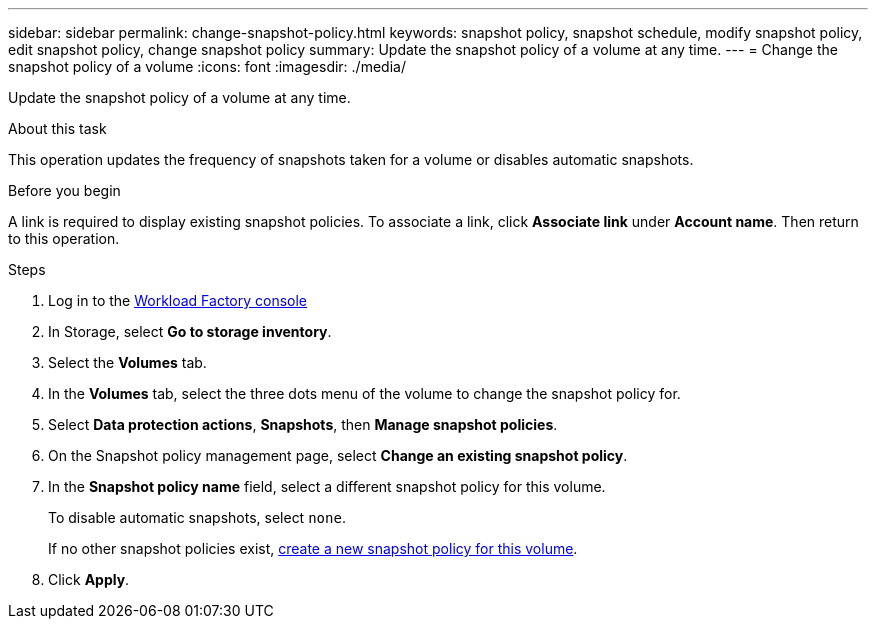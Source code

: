 ---
sidebar: sidebar
permalink: change-snapshot-policy.html
keywords: snapshot policy, snapshot schedule, modify snapshot policy, edit snapshot policy, change snapshot policy
summary: Update the snapshot policy of a volume at any time. 
---
= Change the snapshot policy of a volume
:icons: font
:imagesdir: ./media/

[.lead]
Update the snapshot policy of a volume at any time. 

.About this task 
This operation updates the frequency of snapshots taken for a volume or disables automatic snapshots.  

.Before you begin
A link is required to display existing snapshot policies. To associate a link, click *Associate link* under *Account name*. Then return to this operation. 

.Steps
. Log in to the link:https://console.workloads.netapp.com/[Workload Factory console^] 
. In Storage, select *Go to storage inventory*.  
. Select the *Volumes* tab. 
. In the *Volumes* tab, select the three dots menu of the volume to change the snapshot policy for.
. Select *Data protection actions*, *Snapshots*, then *Manage snapshot policies*. 
. On the Snapshot policy management page, select *Change an existing snapshot policy*.
. In the *Snapshot policy name* field, select a different snapshot policy for this volume.
+ 
To disable automatic snapshots, select `none`.
+ 
If no other snapshot policies exist, link:create-snapshot-policy.html[create a new snapshot policy for this volume]. 
. Click *Apply*. 
